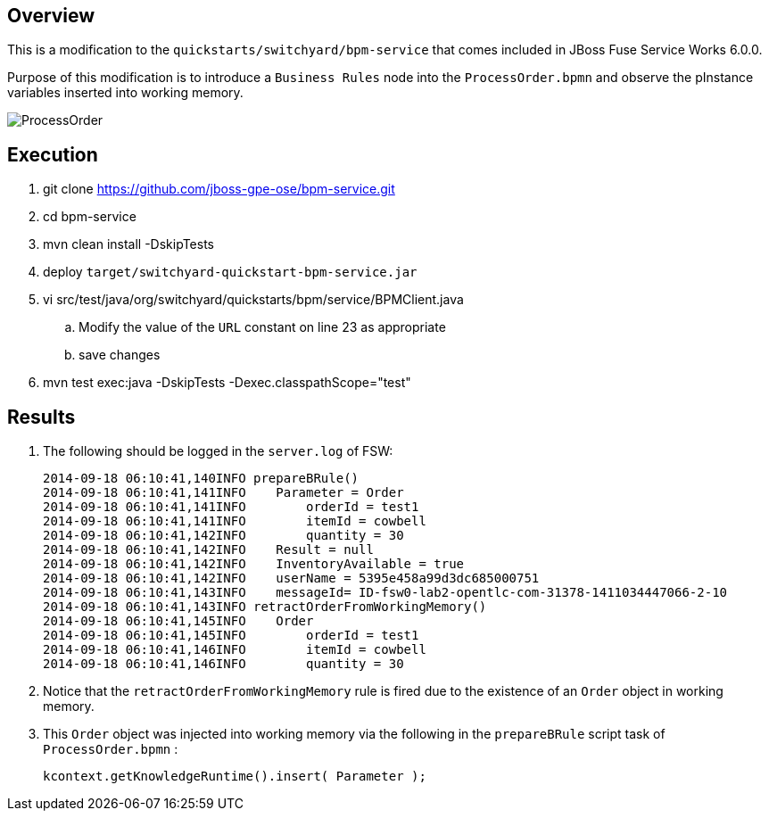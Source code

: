 == Overview
This is a modification to the `quickstarts/switchyard/bpm-service` that comes included in JBoss Fuse Service Works 6.0.0.

Purpose of this modification is to introduce a `Business Rules` node into the `ProcessOrder.bpmn` and observe the pInstance variables inserted into working memory.

image::ProcessOrder.png[]

== Execution

. git clone https://github.com/jboss-gpe-ose/bpm-service.git
. cd bpm-service
. mvn clean install -DskipTests
. deploy `target/switchyard-quickstart-bpm-service.jar`
. vi src/test/java/org/switchyard/quickstarts/bpm/service/BPMClient.java
.. Modify the value of the `URL` constant on line 23 as appropriate
.. save changes
. mvn test exec:java -DskipTests -Dexec.classpathScope="test"

== Results

. The following should be logged in the `server.log` of FSW:
+
-----
2014-09-18 06:10:41,140INFO prepareBRule()    
2014-09-18 06:10:41,141INFO    Parameter = Order
2014-09-18 06:10:41,141INFO        orderId = test1
2014-09-18 06:10:41,141INFO        itemId = cowbell
2014-09-18 06:10:41,142INFO        quantity = 30
2014-09-18 06:10:41,142INFO    Result = null
2014-09-18 06:10:41,142INFO    InventoryAvailable = true
2014-09-18 06:10:41,142INFO    userName = 5395e458a99d3dc685000751
2014-09-18 06:10:41,143INFO    messageId= ID-fsw0-lab2-opentlc-com-31378-1411034447066-2-10
2014-09-18 06:10:41,143INFO retractOrderFromWorkingMemory()    
2014-09-18 06:10:41,145INFO    Order
2014-09-18 06:10:41,145INFO        orderId = test1
2014-09-18 06:10:41,146INFO        itemId = cowbell
2014-09-18 06:10:41,146INFO        quantity = 30
-----

. Notice that the `retractOrderFromWorkingMemory` rule is fired due to the existence of an `Order` object in working memory.
. This `Order` object was injected into working memory via the following in the `prepareBRule` script task of `ProcessOrder.bpmn` :
+
-----
kcontext.getKnowledgeRuntime().insert( Parameter );
-----
